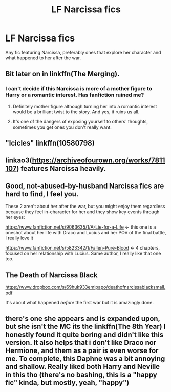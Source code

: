 #+TITLE: LF Narcissa fics

* LF Narcissa fics
:PROPERTIES:
:Score: 12
:DateUnix: 1513207051.0
:DateShort: 2017-Dec-14
:FlairText: Request
:END:
Any fic featuring Narcissa, preferably ones that explore her character and what happened to her after the war.


** Bit later on in linkffn(The Merging).
:PROPERTIES:
:Author: Ch1pp
:Score: 3
:DateUnix: 1513210336.0
:DateShort: 2017-Dec-14
:END:

*** I can't decide if this Narcissa is more of a mother figure to Harry or a romantic interest. Has fanfiction ruined me?
:PROPERTIES:
:Author: AutumnSouls
:Score: 2
:DateUnix: 1513212355.0
:DateShort: 2017-Dec-14
:END:

**** Definitely mother figure although turning her into a romantic interest would be a brilliant twist to the story. And yes, it ruins us all.
:PROPERTIES:
:Author: Ch1pp
:Score: 7
:DateUnix: 1513212839.0
:DateShort: 2017-Dec-14
:END:


**** It's one of the dangers of exposing yourself to others' thoughts, sometimes you get ones you don't really want.
:PROPERTIES:
:Author: healzsham
:Score: 1
:DateUnix: 1513225385.0
:DateShort: 2017-Dec-14
:END:


** "Icicles" linkffn(10580798)
:PROPERTIES:
:Author: Lucylouluna
:Score: 2
:DateUnix: 1513208783.0
:DateShort: 2017-Dec-14
:END:


** linkao3([[https://archiveofourown.org/works/7811107]]) features Narcissa heavily.
:PROPERTIES:
:Author: adreamersmusing
:Score: 1
:DateUnix: 1513217404.0
:DateShort: 2017-Dec-14
:END:


** Good, not-abused-by-husband Narcissa fics are hard to find, I feel you.

These 2 aren't about her after the war, but you might enjoy them regardless because they feel in-character for her and they show key events through her eyes:

[[https://www.fanfiction.net/s/9063635/1/A-Lie-for-a-Life]] <- this one is a oneshot about her life with Draco and Lucius and her POV of the final battle, I really love it

[[https://www.fanfiction.net/s/5823342/1/Fallen-Pure-Blood]] <- 4 chapters, focused on her relationship with Lucius. Same author, I really like that one too.
:PROPERTIES:
:Author: AeolianMelodies
:Score: 1
:DateUnix: 1513218585.0
:DateShort: 2017-Dec-14
:END:


** *The Death of Narcissa Black*

[[https://www.dropbox.com/s/69huk933emipapo/deathofnarcissablacksmall.pdf]]

It's about what happened /before/ the first war but it is amazingly done.
:PROPERTIES:
:Author: RoboticWizardLizard
:Score: 1
:DateUnix: 1513234232.0
:DateShort: 2017-Dec-14
:END:


** there's one she appears and is expanded upon, but she isn't the MC its the linkffn(The 8th Year) I honestly found it quite boring and didn't like this version. It also helps that i don't like Draco nor Hermione, and them as a pair is even worse for me. To complete, this Daphne was a bit annoying and shallow. Really liked both Harry and Neville in this tho (there's no bashing, this is a "happy fic" kinda, but mostly, yeah, "happy")
:PROPERTIES:
:Author: nauze18
:Score: 1
:DateUnix: 1513208397.0
:DateShort: 2017-Dec-14
:END:
